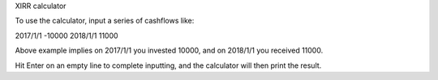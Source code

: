 XIRR calculator

To use the calculator, input a series of cashflows like:

2017/1/1 -10000
2018/1/1 11000

Above example implies on 2017/1/1 you invested 10000, and on 2018/1/1 you received 11000.

Hit Enter on an empty line to complete inputting, and the calculator will then print the result.


